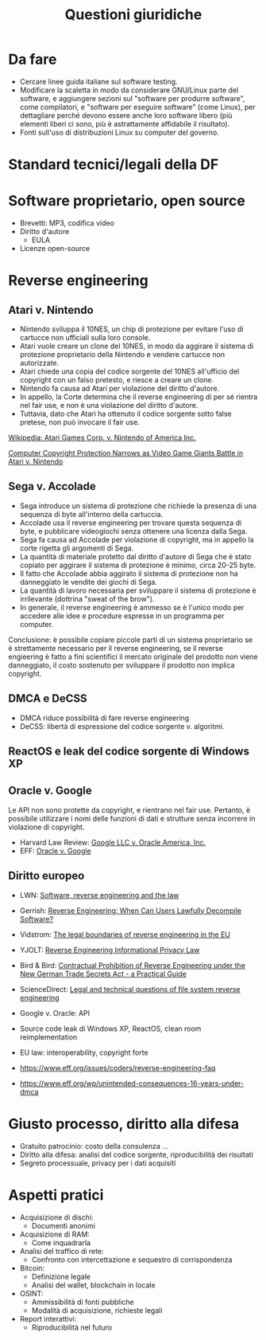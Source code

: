#+TITLE: Questioni giuridiche

* Da fare

- Cercare linee guida italiane sul software testing.
- Modificare la scaletta in modo da considerare GNU/Linux parte del software, e aggiungere sezioni sul "software per produrre software", come compilatori, e "software per eseguire software" (come Linux), per dettagliare perché devono essere anche loro software libero (più elementi liberi ci sono, più è astrattamente affidabile il risultato).
- Fonti sull'uso di distribuzioni Linux su computer del governo.

* Standard tecnici/legali della DF

* Software proprietario, open source

- Brevetti: MP3, codifica video
- Diritto d'autore
  - EULA
- Licenze open-source

* Reverse engineering

** Atari v. Nintendo

- Nintendo sviluppa il 10NES, un chip di protezione per evitare l'uso di cartucce non ufficiali sulla loro console.
- Atari vuole creare un clone del 10NES, in modo da aggirare il sistema di protezione proprietario della Nintendo e vendere cartucce non autorizzate.
- Atari chiede una copia del codice sorgente del 10NES all'ufficio del copyright con un falso pretesto, e riesce a creare un clone.
- Nintendo fa causa ad Atari per violazione del diritto d'autore.
- In appello, la Corte determina che il reverse engineering di per sé rientra nel fair use, e non è una violazione del diritto d'autore.
- Tuttavia, dato che Atari ha ottenuto il codice sorgente sotto false pretese, non può invocare il fair use.

[[https://en.wikipedia.org/wiki/Atari_Games_Corp._v._Nintendo_of_America_Inc.][Wikipedia: Atari Games Corp. v. Nintendo of America Inc.]]

[[https://digitalcommons.du.edu/cgi/viewcontent.cgi?article=2288&context=dlr][Computer Copyright Protection Narrows as Video Game Giants Battle in Atari v. Nintendo]]

** Sega v. Accolade

- Sega introduce un sistema di protezione che richiede la presenza di una sequenza di byte all'interno della cartuccia.
- Accolade usa il reverse engineering per trovare questa sequenza di byte, e pubblicare videogiochi senza ottenere una licenza dalla Sega.
- Sega fa causa ad Accolade per violazione di copyright, ma in appello la corte rigetta gli argomenti di Sega.
- La quantità di materiale protetto dal diritto d'autore di Sega che è stato copiato per aggirare il sistema di protezione è minimo, circa 20-25 byte.
- Il fatto che Accolade abbia aggirato il sistema di protezione non ha danneggiato le vendite dei giochi di Sega.
- La quantità di lavoro necessaria per sviluppare il sistema di protezione è irrilevante (dottrina "sweat of the brow").
- In generale, il reverse engineering è ammesso se è l'unico modo per accedere alle idee e procedure espresse in un programma per computer.

Conclusione: è possibile copiare piccole parti di un sistema proprietario se è strettamente necessario per il reverse engineering, se il reverse engieering è fatto a fini scientifici il mercato originale del prodotto non viene danneggiato, il costo sostenuto per sviluppare il prodotto non implica copyright.

** DMCA e DeCSS

- DMCA riduce possibilità di fare reverse engineering
- DeCSS: libertà di espressione del codice sorgente v. algoritmi.

** ReactOS e leak del codice sorgente di Windows XP

** Oracle v. Google

Le API non sono protette da copyright, e rientrano nel fair use.  Pertanto, è possibile utilizzare i nomi delle funzioni di dati e strutture senza incorrere in violazione di copyright.

- Harvard Law Review: [[https://harvardlawreview.org/print/vol-135/google-llc-v-oracle-america-inc/][Google LLC v. Oracle America, Inc.]]
- EFF: [[https://www.eff.org/cases/oracle-v-google][Oracle v. Google]]

** Diritto europeo

- LWN: [[https://lwn.net/Articles/134642/][Software, reverse engineering and the law]]
- Gerrish: [[https://www.gerrishlegal.com/blog/2020/04/16/2020-4-7-reverse-engineering-when-can-users-lawfully-decompile-software][Reverse Engineering: When Can Users Lawfully Decompile Software?]]
- Vidstrom: [[https://www.vidstromlabs.com/blog/the-legal-boundaries-of-reverse-engineering-in-the-eu/][The legal boundaries of reverse engineering in the EU]]
- YJOLT: [[https://yjolt.org/reverse-engineering-informational-privacy-law][Reverse Engineering Informational Privacy Law]]
- Bird & Bird: [[https://www.twobirds.com/en/insights/2020/germany/vertraglicher-ausschluss-von-reverse-engineering][Contractual Prohibition of Reverse Engineering under the New German Trade Secrets Act - a Practical Guide]]
- ScienceDirect: [[https://www.sciencedirect.com/science/article/pii/S0267364922000693][Legal and technical questions of file system reverse engineering]]

- Google v. Oracle: API
- Source code leak di Windows XP, ReactOS, clean room reimplementation
- EU law: interoperability, copyright forte
- https://www.eff.org/issues/coders/reverse-engineering-faq
- https://www.eff.org/wp/unintended-consequences-16-years-under-dmca

* Giusto processo, diritto alla difesa

- Gratuito patrocinio: costo della consulenza ...
- Diritto alla difesa: analisi del codice sorgente, riproducibilità dei risultati
- Segreto processuale, privacy per i dati acquisiti

* Aspetti pratici

- Acquisizione di dischi:
  - Documenti anonimi
- Acquisizione di RAM:
  - Come inquadrarla
- Analisi del traffico di rete:
  - Confronto con intercettazione e sequestro di corrispondenza
- Bitcoin:
  - Definizione legale
  - Analisi del wallet, blockchain in locale
- OSINT:
  - Ammissibilità di fonti pubbliche
  - Modalità di acquisizione, richieste legali
- Report interattivi:
  - Riproducibilità nel futuro

